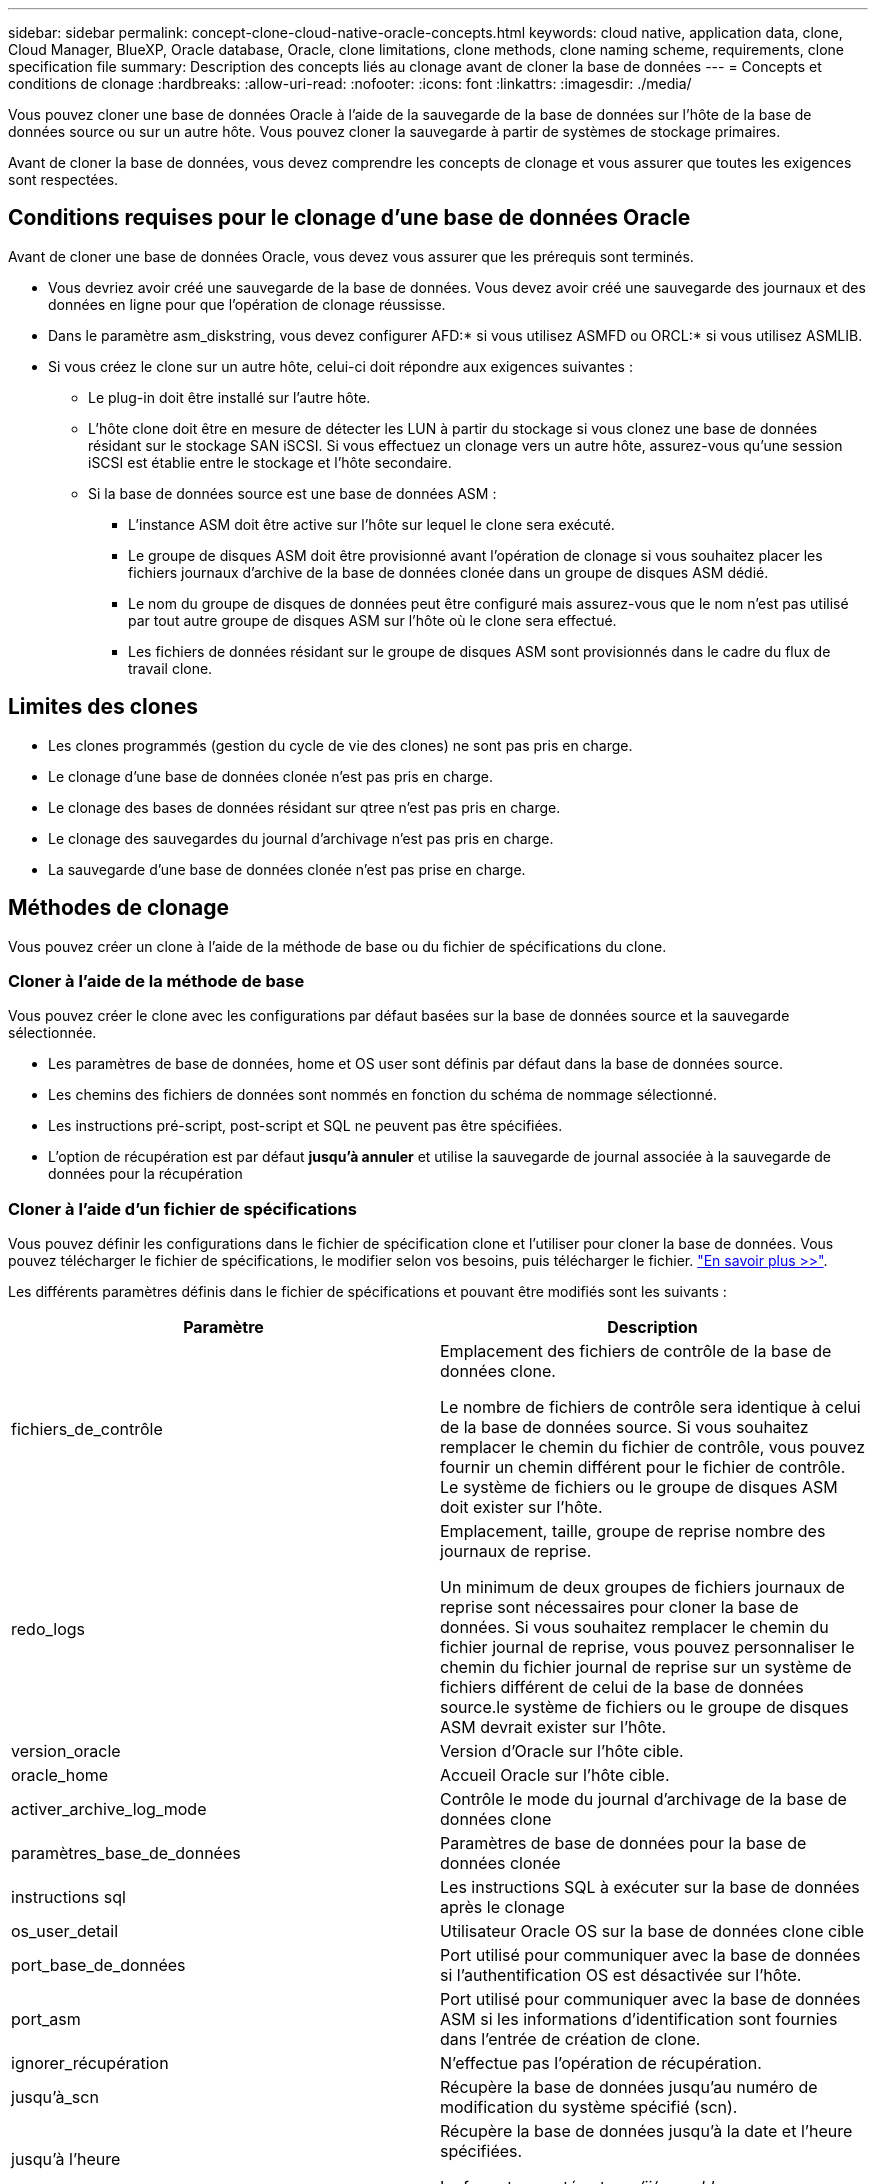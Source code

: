---
sidebar: sidebar 
permalink: concept-clone-cloud-native-oracle-concepts.html 
keywords: cloud native, application data, clone, Cloud Manager, BlueXP, Oracle database, Oracle, clone limitations, clone methods, clone naming scheme, requirements, clone specification file 
summary: Description des concepts liés au clonage avant de cloner la base de données 
---
= Concepts et conditions de clonage
:hardbreaks:
:allow-uri-read: 
:nofooter: 
:icons: font
:linkattrs: 
:imagesdir: ./media/


[role="lead"]
Vous pouvez cloner une base de données Oracle à l'aide de la sauvegarde de la base de données sur l'hôte de la base de données source ou sur un autre hôte. Vous pouvez cloner la sauvegarde à partir de systèmes de stockage primaires.

Avant de cloner la base de données, vous devez comprendre les concepts de clonage et vous assurer que toutes les exigences sont respectées.



== Conditions requises pour le clonage d'une base de données Oracle

Avant de cloner une base de données Oracle, vous devez vous assurer que les prérequis sont terminés.

* Vous devriez avoir créé une sauvegarde de la base de données. Vous devez avoir créé une sauvegarde des journaux et des données en ligne pour que l'opération de clonage réussisse.
* Dans le paramètre asm_diskstring, vous devez configurer AFD:* si vous utilisez ASMFD ou ORCL:* si vous utilisez ASMLIB.
* Si vous créez le clone sur un autre hôte, celui-ci doit répondre aux exigences suivantes :
+
** Le plug-in doit être installé sur l'autre hôte.
** L'hôte clone doit être en mesure de détecter les LUN à partir du stockage si vous clonez une base de données résidant sur le stockage SAN iSCSI. Si vous effectuez un clonage vers un autre hôte, assurez-vous qu'une session iSCSI est établie entre le stockage et l'hôte secondaire.
** Si la base de données source est une base de données ASM :
+
*** L'instance ASM doit être active sur l'hôte sur lequel le clone sera exécuté.
*** Le groupe de disques ASM doit être provisionné avant l'opération de clonage si vous souhaitez placer les fichiers journaux d'archive de la base de données clonée dans un groupe de disques ASM dédié.
*** Le nom du groupe de disques de données peut être configuré mais assurez-vous que le nom n'est pas utilisé par tout autre groupe de disques ASM sur l'hôte où le clone sera effectué.
*** Les fichiers de données résidant sur le groupe de disques ASM sont provisionnés dans le cadre du flux de travail clone.








== Limites des clones

* Les clones programmés (gestion du cycle de vie des clones) ne sont pas pris en charge.
* Le clonage d'une base de données clonée n'est pas pris en charge.
* Le clonage des bases de données résidant sur qtree n'est pas pris en charge.
* Le clonage des sauvegardes du journal d'archivage n'est pas pris en charge.
* La sauvegarde d'une base de données clonée n'est pas prise en charge.




== Méthodes de clonage

Vous pouvez créer un clone à l'aide de la méthode de base ou du fichier de spécifications du clone.



=== Cloner à l'aide de la méthode de base

Vous pouvez créer le clone avec les configurations par défaut basées sur la base de données source et la sauvegarde sélectionnée.

* Les paramètres de base de données, home et OS user sont définis par défaut dans la base de données source.
* Les chemins des fichiers de données sont nommés en fonction du schéma de nommage sélectionné.
* Les instructions pré-script, post-script et SQL ne peuvent pas être spécifiées.
* L'option de récupération est par défaut *jusqu'à annuler* et utilise la sauvegarde de journal associée à la sauvegarde de données pour la récupération




=== Cloner à l'aide d'un fichier de spécifications

Vous pouvez définir les configurations dans le fichier de spécification clone et l'utiliser pour cloner la base de données. Vous pouvez télécharger le fichier de spécifications, le modifier selon vos besoins, puis télécharger le fichier. link:task-clone-cloud-native-oracle-data.html["En savoir plus >>"].

Les différents paramètres définis dans le fichier de spécifications et pouvant être modifiés sont les suivants :

|===
| Paramètre | Description 


 a| 
fichiers_de_contrôle
 a| 
Emplacement des fichiers de contrôle de la base de données clone.

Le nombre de fichiers de contrôle sera identique à celui de la base de données source. Si vous souhaitez remplacer le chemin du fichier de contrôle, vous pouvez fournir un chemin différent pour le fichier de contrôle. Le système de fichiers ou le groupe de disques ASM doit exister sur l'hôte.



 a| 
redo_logs
 a| 
Emplacement, taille, groupe de reprise nombre des journaux de reprise.

Un minimum de deux groupes de fichiers journaux de reprise sont nécessaires pour cloner la base de données. Si vous souhaitez remplacer le chemin du fichier journal de reprise, vous pouvez personnaliser le chemin du fichier journal de reprise sur un système de fichiers différent de celui de la base de données source.le système de fichiers ou le groupe de disques ASM devrait exister sur l'hôte.



 a| 
version_oracle
 a| 
Version d'Oracle sur l'hôte cible.



 a| 
oracle_home
 a| 
Accueil Oracle sur l'hôte cible.



 a| 
activer_archive_log_mode
 a| 
Contrôle le mode du journal d'archivage de la base de données clone



 a| 
paramètres_base_de_données
 a| 
Paramètres de base de données pour la base de données clonée



 a| 
instructions sql
 a| 
Les instructions SQL à exécuter sur la base de données après le clonage



 a| 
os_user_detail
 a| 
Utilisateur Oracle OS sur la base de données clone cible



 a| 
port_base_de_données
 a| 
Port utilisé pour communiquer avec la base de données si l'authentification OS est désactivée sur l'hôte.



 a| 
port_asm
 a| 
Port utilisé pour communiquer avec la base de données ASM si les informations d'identification sont fournies dans l'entrée de création de clone.



 a| 
ignorer_récupération
 a| 
N'effectue pas l'opération de récupération.



 a| 
jusqu'à_scn
 a| 
Récupère la base de données jusqu'au numéro de modification du système spécifié (scn).



 a| 
jusqu'à l'heure
 a| 
Récupère la base de données jusqu'à la date et l'heure spécifiées.

Le format accepté est _mm/jj/aaaa hh:mm:ss_.



 a| 
jusqu'à_annuler
 a| 
Récupère en montant la sauvegarde de journal associée à la sauvegarde de données sélectionnée pour le clonage.

La base de données clonée est restaurée jusqu'au fichier journal manquant ou corrompu.



 a| 
chemins_journaux
 a| 
D'autres emplacements des chemins du journal d'archivage à utiliser pour la récupération de la base de données clonée.



 a| 
emplacement_source
 a| 
Emplacement du groupe de disques ou du point de montage sur l'hôte de la base de données source.



 a| 
emplacement_clone
 a| 
Emplacement du groupe de disques ou du point de montage qui doit être créé sur l'hôte cible correspondant à l'emplacement source.



 a| 
type_emplacement
 a| 
Il peut s'agir d'ASM_diskGroup ou d'un point de montage.

Les valeurs sont remplies automatiquement au moment du téléchargement du fichier. Vous ne devez pas modifier ce paramètre.



 a| 
pré_script
 a| 
Script à exécuter sur l'hôte cible avant de créer le clone.



 a| 
post_script
 a| 
Script à exécuter sur l'hôte cible après la création du clone.



 a| 
chemin
 a| 
Chemin absolu du script sur l'hôte clone.

Vous devez stocker le script soit dans /var/opt/snapcenter/spl/scripts, soit dans un dossier de ce chemin.



 a| 
délai dépassé
 a| 
Délai d'expiration spécifié pour le script exécuté sur l'hôte cible.



 a| 
arguments
 a| 
Arguments spécifiés pour les scripts.

|===


== Schéma de nommage des clones

Le schéma de nommage des clones définit l'emplacement des points de montage et le nom des groupes de disques de la base de données clonée. Vous pouvez sélectionner *identique* ou *généré automatiquement*.



=== Schéma de nommage identique

Si vous sélectionnez le schéma de nommage des clones comme *identique*, l'emplacement des points de montage et le nom des groupes de disques de la base de données clonée seront identiques à la base de données source.

Par exemple, si le point de montage de la base de données source est _/netapp_source/data_1 , +DATA1_DG_, pour la base de données clonée, le point de montage reste le même pour NFS et ASM sur SAN.

* Les configurations telles que le nombre et le chemin des fichiers de contrôle et de reprise seront identiques à celles de la source.
+

NOTE: Si les journaux de reprise ou les chemins des fichiers de contrôle se trouvent sur les volumes autres que les données, l'utilisateur doit avoir provisionné le groupe de disques ASM ou le point de montage dans l'hôte cible.

* L'utilisateur Oracle OS et la version d'Oracle seront identiques à la base de données source.
* Le nom du volume de stockage clone aura le format suivant : sourceVolNameSCS_Clone_CurrentTimeStampNumber.
+
Par exemple, si le nom du volume de la base de données source est _sourceVolName_, le nom du volume cloné sera _sourceVolNameSCS_Clone_1661420020304608825_.

+

NOTE: Le _CurrentTimeStampNumber_ fournit l'unicité du nom du volume.





=== Schéma de nommage généré automatiquement

Si vous sélectionnez le schéma de clonage comme *généré automatiquement*, l'emplacement des points de montage et le nom des groupes de disques de la base de données clonée sont ajoutés avec un suffixe. * Si vous avez sélectionné la méthode de clonage de base, le suffixe sera le *Clone SID*. * Si vous avez sélectionné la méthode du fichier de spécifications, le suffixe sera le *suffixe* spécifié lors du téléchargement du fichier de spécifications clone.

Par exemple, si le point de montage de la base de données source est _/netapp_source/data_1_ et le *Clone SID* ou le *suffixe* est _HR_, alors le point de montage de la base de données clonée sera _/netapp_source/data_1_HR_.

* Le nombre de fichiers de contrôle et de fichiers journaux de reprise sera identique à la source.
* Tous les fichiers journaux de reprise et les fichiers de contrôle se trouvent sur l'un des points de montage de données clonés ou sur les groupes de disques Data ASM.
* Le nom du volume de stockage clone aura le format suivant : sourceVolNameSCS_Clone_CurrentTimeStampNumber.
+
Par exemple, si le nom du volume de la base de données source est _sourceVolName_, le nom du volume cloné sera _sourceVolNameSCS_Clone_1661420020304608825_.

+

NOTE: Le _CurrentTimeStampNumber_ fournit l'unicité du nom du volume.

* Le format du point de montage NAS sera _SourceNASMountPoint_suffix_.
* Le format du groupe de disques ASM sera _SourceDiskgroup_suffix_.
+

NOTE: Si le nombre de caractères du groupe de disques clone est supérieur à 25, il aura _SC_hashCode_suffix_.





== Paramètres de la base de données

La valeur des paramètres de base de données suivants sera identique à celle de la base de données source, quel que soit le schéma de nommage des clones.

* format_d'archive_journal
* audit_trail
* processus
* pga_aggregate_target
* remote_login_passwordfile
* annuler_espace_table
* open_curseurs
* sga_target
* db_block_size


La valeur des paramètres de base de données suivants sera ajoutée avec un suffixe basé sur le SID du clone.

* audit_file_dest = {sourcedatabase_parametervalue}_suffixe
* log_archive_dest_1 = {sourcedatabase_oraclehome}_suffixe




== Variables d'environnement prédéfinies prises en charge pour le prescripteur et le PostScript spécifiques au clone

Vous pouvez utiliser les variables d'environnement prédéfinies prises en charge lorsque vous exécutez le prescripteur et le PostScript lors du clonage d'une base de données.

* SC_ORIGINAL_SID spécifie le SID de la base de données source. Ce paramètre sera renseigné pour les volumes d'application. Exemple : NFSB32
* SC_ORIGINAL_HOST spécifie le nom de l'hôte source. Ce paramètre sera renseigné pour les volumes d'application. Exemple : asmrac1.gdl.englab.netapp.com
* SC_ORACLE_HOME indique le chemin du répertoire racine Oracle de la base de données cible. Exemple : /ora01/app/oracle/product/18.1.0/db_1
* SC_BACKUP_NAME » indique le nom de la sauvegarde. Ce paramètre sera renseigné pour les volumes d'application. Exemples :
+
** Si la base de données n'est pas exécutée en mode ARCHIVELOG : DATA@RG2_scspr2417819002_07-20- 2021_12.16.48.9267_0|LOG@RG2_scspr2417819002_07-20-2021_12.16.48.9267_1
** Si la base de données est exécutée en mode ARCHIVELOG : DATA@RG2_SCspr24819002_07-20- 2021_12.16.48.9267_0|LOG@RG2_scro2417819002_07-20- 2021_1,RG2_scspr24819002_07-21- 2021_12.16.48.9267_spri1_07_22_2021_12.16.48.9267_12.16.48.9267_1__1_spri1


* SC_ORIGINAL_OS_USER indique le propriétaire du système d'exploitation de la base de données source. Exemple : oracle
* SC_ORIGINAL_OS_GROUP spécifie le groupe du système d'exploitation de la base de données source. Exemple : oinstall
* SC_TARGET_SID » spécifie le SID de la base de données clonée. Pour le workflow de clonage PDB, la valeur de ce paramètre n'est pas prédéfinie. Ce paramètre sera renseigné pour les volumes d'application. Exemple : clonedb
* SC_TARGET_HOST spécifie le nom de l'hôte sur lequel la base de données sera clonée. Ce paramètre sera renseigné pour les volumes d'application. Exemple : asmrac1.gdl.englab.netapp.com
* SC_TARGET_OS_USER indique le propriétaire du système d'exploitation de la base de données clonée. Pour le workflow de clonage PDB, la valeur de ce paramètre n'est pas prédéfinie. Exemple : oracle
* SC_TARGET_OS_GROUP spécifie le groupe de systèmes d'exploitation de la base de données clonée. Pour le workflow de clonage PDB, la valeur de ce paramètre n'est pas prédéfinie. Exemple : oinstall
* SC_TARGET_DB_PORT spécifie le port de base de données de la base de données clonée. Pour le workflow de clonage PDB, la valeur de ce paramètre n'est pas prédéfinie. Exemple : 1521




=== Délimiteurs pris en charge

* @ est utilisé pour séparer les données de son nom de base de données et pour séparer la valeur de sa clé. Exemple : DATA@RG2_SCspr24819002_07-20- 2021_12.16.48.9267_0|LOG@RG2_scspr2417819002_07-20-2021_12.16.48.9267_1
* | est utilisé pour séparer les données entre deux entités différentes pour le paramètre SC_BACKUP_NAME. Exemple : DATA@RG2_scspr2417819002_07-20-2021_12.16.48.9267_0|LOG@RG2_scspr2417819002_07-20-2021_12.16.48.9267_1
* , est utilisé pour séparer un ensemble de variables pour la même clé. Exemple : DATA@RG2_SCspr24819002_07-20- 2021_12.16.48.9267_0|LOG@RG2_SCvspr24819002_07-20- 2021_12.16.48.9267_1,RG2_SCspr24819002_07-21- 2021_12.16.48.9267_1,RG2_SCspr24819002_07_22_2021_12.16.48.9267______________1

